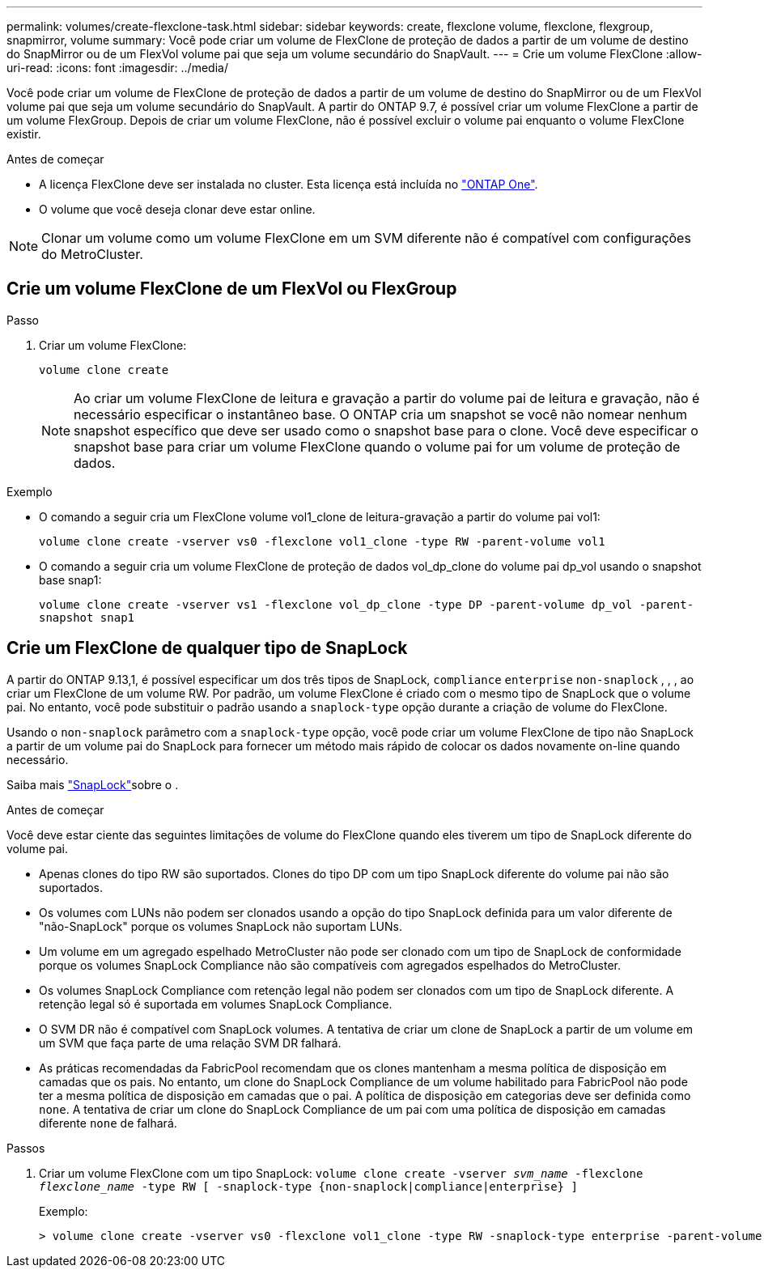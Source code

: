 ---
permalink: volumes/create-flexclone-task.html 
sidebar: sidebar 
keywords: create, flexclone volume, flexclone, flexgroup, snapmirror, volume 
summary: Você pode criar um volume de FlexClone de proteção de dados a partir de um volume de destino do SnapMirror ou de um FlexVol volume pai que seja um volume secundário do SnapVault. 
---
= Crie um volume FlexClone
:allow-uri-read: 
:icons: font
:imagesdir: ../media/


[role="lead"]
Você pode criar um volume de FlexClone de proteção de dados a partir de um volume de destino do SnapMirror ou de um FlexVol volume pai que seja um volume secundário do SnapVault. A partir do ONTAP 9.7, é possível criar um volume FlexClone a partir de um volume FlexGroup. Depois de criar um volume FlexClone, não é possível excluir o volume pai enquanto o volume FlexClone existir.

.Antes de começar
* A licença FlexClone deve ser instalada no cluster. Esta licença está incluída no link:../system-admin/manage-licenses-concept.html#licenses-included-with-ontap-one["ONTAP One"].
* O volume que você deseja clonar deve estar online.



NOTE: Clonar um volume como um volume FlexClone em um SVM diferente não é compatível com configurações do MetroCluster.



== Crie um volume FlexClone de um FlexVol ou FlexGroup

.Passo
. Criar um volume FlexClone:
+
`volume clone create`

+

NOTE: Ao criar um volume FlexClone de leitura e gravação a partir do volume pai de leitura e gravação, não é necessário especificar o instantâneo base. O ONTAP cria um snapshot se você não nomear nenhum snapshot específico que deve ser usado como o snapshot base para o clone. Você deve especificar o snapshot base para criar um volume FlexClone quando o volume pai for um volume de proteção de dados.



.Exemplo
* O comando a seguir cria um FlexClone volume vol1_clone de leitura-gravação a partir do volume pai vol1:
+
`volume clone create -vserver vs0 -flexclone vol1_clone -type RW -parent-volume vol1`

* O comando a seguir cria um volume FlexClone de proteção de dados vol_dp_clone do volume pai dp_vol usando o snapshot base snap1:
+
`volume clone create -vserver vs1 -flexclone vol_dp_clone -type DP -parent-volume dp_vol -parent-snapshot snap1`





== Crie um FlexClone de qualquer tipo de SnapLock

A partir do ONTAP 9.13,1, é possível especificar um dos três tipos de SnapLock, `compliance` `enterprise` `non-snaplock` , , , ao criar um FlexClone de um volume RW. Por padrão, um volume FlexClone é criado com o mesmo tipo de SnapLock que o volume pai. No entanto, você pode substituir o padrão usando a `snaplock-type` opção durante a criação de volume do FlexClone.

Usando o `non-snaplock` parâmetro com a `snaplock-type` opção, você pode criar um volume FlexClone de tipo não SnapLock a partir de um volume pai do SnapLock para fornecer um método mais rápido de colocar os dados novamente on-line quando necessário.

Saiba mais link:../snaplock/index.html["SnapLock"]sobre o .

.Antes de começar
Você deve estar ciente das seguintes limitações de volume do FlexClone quando eles tiverem um tipo de SnapLock diferente do volume pai.

* Apenas clones do tipo RW são suportados. Clones do tipo DP com um tipo SnapLock diferente do volume pai não são suportados.
* Os volumes com LUNs não podem ser clonados usando a opção do tipo SnapLock definida para um valor diferente de "não-SnapLock" porque os volumes SnapLock não suportam LUNs.
* Um volume em um agregado espelhado MetroCluster não pode ser clonado com um tipo de SnapLock de conformidade porque os volumes SnapLock Compliance não são compatíveis com agregados espelhados do MetroCluster.
* Os volumes SnapLock Compliance com retenção legal não podem ser clonados com um tipo de SnapLock diferente. A retenção legal só é suportada em volumes SnapLock Compliance.
* O SVM DR não é compatível com SnapLock volumes. A tentativa de criar um clone de SnapLock a partir de um volume em um SVM que faça parte de uma relação SVM DR falhará.
* As práticas recomendadas da FabricPool recomendam que os clones mantenham a mesma política de disposição em camadas que os pais. No entanto, um clone do SnapLock Compliance de um volume habilitado para FabricPool não pode ter a mesma política de disposição em camadas que o pai. A política de disposição em categorias deve ser definida como `none`. A tentativa de criar um clone do SnapLock Compliance de um pai com uma política de disposição em camadas diferente `none` de falhará.


.Passos
. Criar um volume FlexClone com um tipo SnapLock: `volume clone create -vserver _svm_name_ -flexclone _flexclone_name_ -type RW [ -snaplock-type {non-snaplock|compliance|enterprise} ]`
+
Exemplo:

+
[listing]
----
> volume clone create -vserver vs0 -flexclone vol1_clone -type RW -snaplock-type enterprise -parent-volume vol1
----

